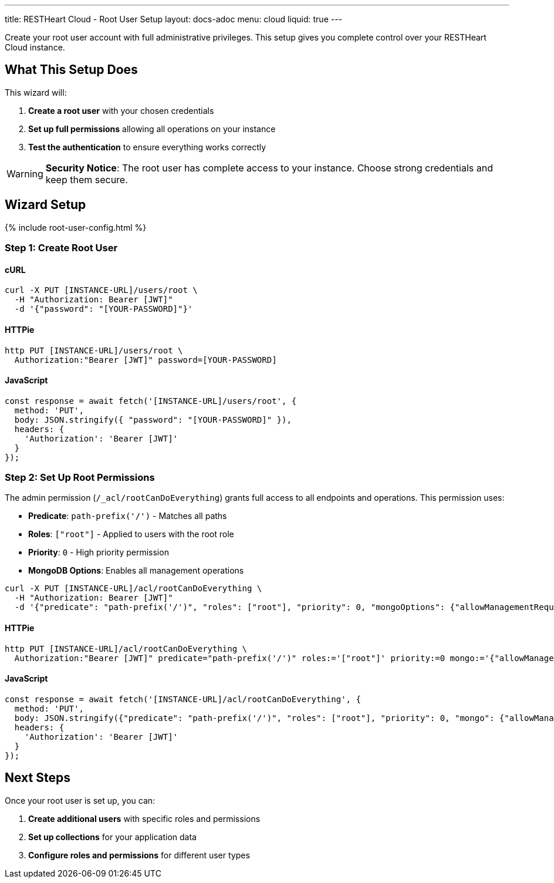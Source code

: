---
title: RESTHeart Cloud - Root User Setup
layout: docs-adoc
menu: cloud
liquid: true
---

Create your root user account with full administrative privileges. This setup gives you complete control over your RESTHeart Cloud instance.

== What This Setup Does

This wizard will:

1. *Create a root user* with your chosen credentials
2. *Set up full permissions* allowing all operations on your instance
3. *Test the authentication* to ensure everything works correctly

WARNING: *Security Notice*: The root user has complete access to your instance. Choose strong credentials and keep them secure.

== Wizard Setup

++++
<script defer src="https://cdn.jsdelivr.net/npm/alpinejs@3.x.x/dist/cdn.min.js"></script>
<script src="/js/interactive-docs-config.js"></script>
{% include root-user-config.html %}
++++

=== Step 1: Create Root User

==== cURL

[source,bash]
----
curl -X PUT [INSTANCE-URL]/users/root \
  -H "Authorization: Bearer [JWT]"
  -d '{"password": "[YOUR-PASSWORD]"}'
----

==== HTTPie

[source,bash]
----
http PUT [INSTANCE-URL]/users/root \
  Authorization:"Bearer [JWT]" password=[YOUR-PASSWORD]
----

==== JavaScript

[source,javascript]
----
const response = await fetch('[INSTANCE-URL]/users/root', {
  method: 'PUT',
  body: JSON.stringify({ "password": "[YOUR-PASSWORD]" }),
  headers: {
    'Authorization': 'Bearer [JWT]'
  }
});
----

=== Step 2: Set Up Root Permissions

The admin permission (`/_acl/rootCanDoEverything`) grants full access to all endpoints and operations. This permission uses:

- *Predicate*: `path-prefix('/')` - Matches all paths
- *Roles*: `["root"]` - Applied to users with the root role
- *Priority*: `0` - High priority permission
- *MongoDB Options*: Enables all management operations


[source,bash]
----
curl -X PUT [INSTANCE-URL]/acl/rootCanDoEverything \
  -H "Authorization: Bearer [JWT]"
  -d '{"predicate": "path-prefix('/')", "roles": ["root"], "priority": 0, "mongoOptions": {"allowManagementRequests": true}}'
----

==== HTTPie

[source,bash]
----
http PUT [INSTANCE-URL]/acl/rootCanDoEverything \
  Authorization:"Bearer [JWT]" predicate="path-prefix('/')" roles:='["root"]' priority:=0 mongo:='{"allowManagementRequests": true}'
----

==== JavaScript

[source,javascript]
----
const response = await fetch('[INSTANCE-URL]/acl/rootCanDoEverything', {
  method: 'PUT',
  body: JSON.stringify({"predicate": "path-prefix('/')", "roles": ["root"], "priority": 0, "mongo": {"allowManagementRequests": true}}),
  headers: {
    'Authorization': 'Bearer [JWT]'
  }
});
----

== Next Steps

Once your root user is set up, you can:

1. *Create additional users* with specific roles and permissions
2. *Set up collections* for your application data
3. *Configure roles and permissions* for different user types
